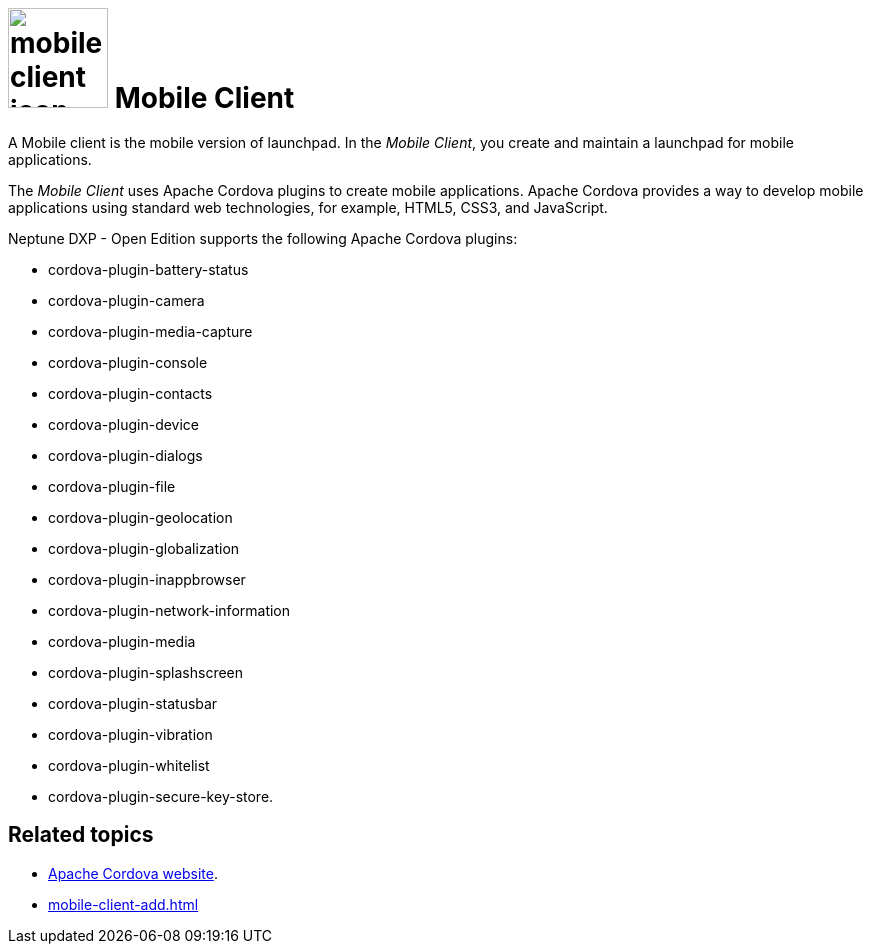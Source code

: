 = image:mobile-client-icon.png[width=100] Mobile Client

A Mobile client is the mobile version of launchpad. In the _Mobile Client_, you create and maintain a launchpad for mobile applications.

The _Mobile Client_ uses Apache Cordova plugins to create mobile applications.
Apache Cordova provides a way to develop mobile applications using standard web technologies, for example, HTML5, CSS3, and JavaScript.

Neptune DXP - Open Edition supports the following Apache Cordova plugins:

* cordova-plugin-battery-status
* cordova-plugin-camera
* cordova-plugin-media-capture
* cordova-plugin-console
* cordova-plugin-contacts
* cordova-plugin-device
* cordova-plugin-dialogs
* cordova-plugin-file
* cordova-plugin-geolocation
* cordova-plugin-globalization
* cordova-plugin-inappbrowser
* cordova-plugin-network-information
* cordova-plugin-media
* cordova-plugin-splashscreen
* cordova-plugin-statusbar
* cordova-plugin-vibration
* cordova-plugin-whitelist
* cordova-plugin-secure-key-store.

== Related topics
* https://cordova.apache.org/[Apache Cordova website].
* xref:mobile-client-add.adoc[]



